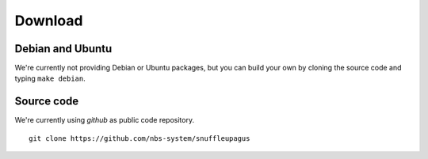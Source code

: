Download
========

Debian and Ubuntu
-----------------

We're currently not providing Debian or Ubuntu packages,
but you can build your own by cloning the source code and typing ``make debian``.


Source code
-----------

We're currently using *github* as public code repository.

::

  git clone https://github.com/nbs-system/snuffleupagus
